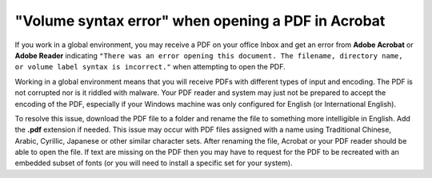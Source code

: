 "Volume syntax error" when opening a PDF in Acrobat
==================================================================

If you work in a global environment, you may receive a PDF on your office Inbox and get an error from **Adobe Acrobat** or **Adobe Reader** indicating ``"There was an error opening this document. The filename, directory name, or volume label syntax is incorrect."`` when attempting to open the PDF.

.. image:: images/adobe_pdf6.png


Working in a global environment means that you will receive PDFs with different types of input and encoding. The PDF is not corrupted nor is it riddled with malware. Your PDF reader and system may just not be prepared to accept the encoding of the PDF, especially if your Windows machine was only configured for English (or International English).

.. image:: images/adobe_pdf7.png


To resolve this issue, download the PDF file to a folder and rename the file to something more intelligible in English. Add the **.pdf** extension if needed. This issue may occur with PDF files assigned with a name using Traditional Chinese, Arabic, Cyrillic, Japanese or other similar character sets. After renaming the file, Acrobat or your PDF reader should be able to open the file. If text are missing on the PDF then you may have to request for the PDF to be recreated with an embedded subset of fonts (or you will need to install a specific set for your system).

